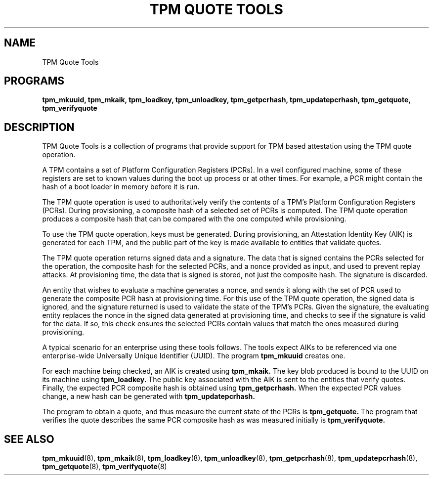 .TH "TPM QUOTE TOOLS" 8 "Oct 2010" "" ""
.SH NAME
TPM Quote Tools
.SH PROGRAMS
.B tpm_mkuuid,
.B tpm_mkaik,
.B tpm_loadkey,
.B tpm_unloadkey,
.B tpm_getpcrhash,
.B tpm_updatepcrhash,
.B tpm_getquote,
.B tpm_verifyquote
.br
.SH DESCRIPTION
.PP
TPM Quote Tools is a collection of programs that provide support
for TPM based attestation using the TPM quote operation.
.PP
A TPM contains a set of Platform Configuration Registers (PCRs).  In a
well configured machine, some of these registers are set to known
values during the boot up process or at other times.  For example, a
PCR might contain the hash of a boot loader in memory before it is
run.
.PP
The TPM quote operation is used to authoritatively verify the contents
of a TPM's Platform Configuration Registers (PCRs).  During
provisioning, a composite hash of a selected set of PCRs is computed.
The TPM quote operation produces a composite hash that can be compared
with the one computed while provisioning.
.PP
To use the TPM quote operation, keys must be generated.  During
provisioning, an Attestation Identity Key (AIK) is generated for each
TPM, and the public part of the key is made available to entities that
validate quotes.
.PP
The TPM quote operation returns signed data and a signature.  The data
that is signed contains the PCRs selected for the operation, the
composite hash for the selected PCRs, and a nonce provided as input,
and used to prevent replay attacks.  At provisioning time, the data
that is signed is stored, not just the composite hash.  The signature
is discarded.
.PP
An entity that wishes to evaluate a machine generates a nonce, and
sends it along with the set of PCR used to generate the composite PCR
hash at provisioning time.  For this use of the TPM quote operation,
the signed data is ignored, and the signature returned is used to
validate the state of the TPM's PCRs.  Given the signature, the
evaluating entity replaces the nonce in the signed data generated at
provisioning time, and checks to see if the signature is valid for
the data.  If so, this check ensures the selected PCRs contain values
that match the ones measured during provisioning.
.PP
A typical scenario for an enterprise using these tools follows.  The
tools expect AIKs to be referenced via one enterprise-wide Universally
Unique Identifier (UUID).  The program
.B tpm_mkuuid
creates one.
.PP
For each machine being checked, an AIK is created using
.B tpm_mkaik.
The key blob produced is bound to the UUID on its machine using
.B tpm_loadkey.
The public key associated with the AIK is sent to the entities that
verify quotes.  Finally, the expected PCR composite hash is
obtained using
.B tpm_getpcrhash.
When the expected PCR values change, a new hash can be generated with
.B tpm_updatepcrhash.
.PP
The program to obtain a quote, and thus measure the current state of
the PCRs is
.B tpm_getquote.
The program that verifies the quote describes the same
PCR composite hash as was measured initially is
.B tpm_verifyquote.
.SH "SEE ALSO"
.BR tpm_mkuuid "(8),"
.BR tpm_mkaik "(8),"
.BR tpm_loadkey "(8),"
.BR tpm_unloadkey "(8),"
.BR tpm_getpcrhash "(8),"
.BR tpm_updatepcrhash "(8),"
.BR tpm_getquote "(8),"
.BR tpm_verifyquote "(8)"
